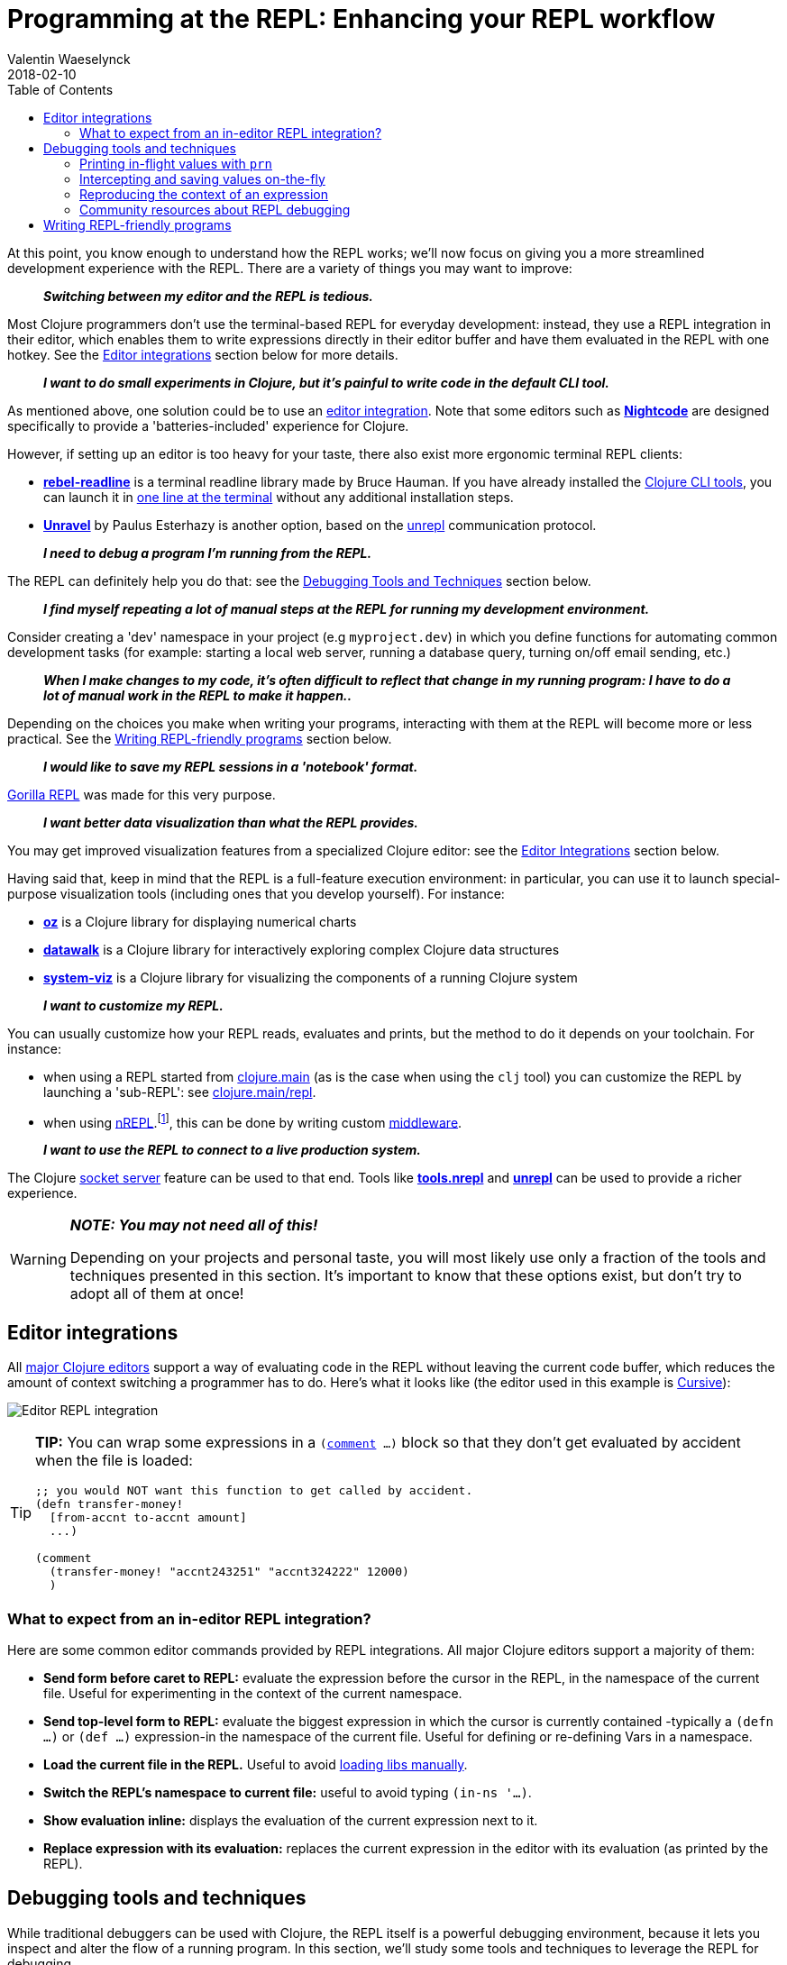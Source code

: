 = Programming at the REPL: Enhancing your REPL workflow
Valentin Waeselynck
2018-02-10
:type: repl
:toc: macro
:icons: font
:navlinktext: Enhancing your REPL workflow
:prevpagehref: navigating_namespaces
:prevpagetitle: Navigating Namespaces
:nextpagehref: guidelines_for_repl_aided_development
:nextpagetitle: Guidelines for REPL-Aided Development

ifdef::env-github,env-browser[:outfilesuffix: .adoc]

toc::[]

At this point, you know enough to understand how the REPL works; we'll now focus on giving 
you a more streamlined development experience with the REPL. There are a variety of things
you may want to improve:

[quote]
____
**_Switching between my editor and the REPL is tedious._**
____

Most Clojure programmers don't use the terminal-based REPL for everyday development:
instead, they use a REPL integration in their editor, which enables them to write expressions
directly in their editor buffer and have them evaluated in the REPL with one hotkey. 
See the <<editor-integrations,Editor integrations>> section below for more details.

[quote]
____
**_I want to do small experiments in Clojure, but it's painful to write code in the default CLI tool._**
____

As mentioned above, one solution could be to use an <<editor-integrations,editor integration>>.
Note that some editors such as **https://sekao.net/nightcode/[Nightcode]** are designed specifically to 
provide a 'batteries-included' experience for Clojure.

However, if setting up an editor is too heavy for your taste, there also exist more ergonomic terminal REPL clients:

* **https://github.com/bhauman/rebel-readline[rebel-readline]** is a terminal readline library made by Bruce Hauman.
If you have already installed the <<xref/../../deps_and_cli#,Clojure CLI tools>>, you can launch it in https://github.com/bhauman/rebel-readline#quick-try[one line at the terminal]
without any additional installation steps.
* **https://github.com/Unrepl/unravel[Unravel]** by Paulus Esterhazy is another option, based on the https://github.com/Unrepl/unrepl[unrepl] communication protocol.

[quote]
____
**_I need to debug a program I'm running from the REPL._**
____

The REPL can definitely help you do that: see the <<debugging-tools-and-techniques,Debugging Tools and Techniques>> section below.

[quote]
____
**_I find myself repeating a lot of manual steps at the REPL for running my development environment._**
____

Consider creating a 'dev' namespace in your project (e.g `myproject.dev`) in which you define functions 
for automating common development tasks (for example: starting a local web server, running a database query,
turning on/off email sending, etc.)

[quote]
____
**_When I make changes to my code, it's often difficult to reflect that change in my running program:
I have to do a lot of manual work in the REPL to make it happen.._**
____

Depending on the choices you make when writing your programs, interacting with them at the REPL will 
become more or less practical. See the <<writing-repl-friendly-programs,Writing REPL-friendly programs>> section below.

[quote]
____
**_I would like to save my REPL sessions in a 'notebook' format._**
____

http://gorilla-repl.org/[Gorilla REPL] was made for this very purpose.

[quote]
____
**_I want better data visualization than what the REPL provides._**
____

You may get improved visualization features from a specialized Clojure editor:
 see the <<editor-integrations,Editor Integrations>> section below.

Having said that, keep in mind that the REPL is a full-feature execution environment: in particular, you can use it 
to launch special-purpose visualization tools (including ones that you develop yourself).
For instance: 

* **https://github.com/metasoarous/oz[oz]** is a Clojure library for displaying numerical charts
* **https://github.com/eggsyntax/datawalk[datawalk]** is a Clojure library for interactively exploring complex 
Clojure data structures
* **https://github.com/walmartlabs/system-viz[system-viz]** is a Clojure library for visualizing the components of a running 
Clojure system

[quote]
____
**_I want to customize my REPL._**
____

You can usually customize how your REPL reads, evaluates and prints, but the method to do it 
depends on your toolchain. For instance:

* when using a REPL started from <<xref/../../../reference/repl_and_main#,clojure.main>> (as is the case when using the `clj` tool)
you can customize the REPL by launching a 'sub-REPL': see https://clojure.github.io/clojure/clojure.main-api.html#clojure.main/repl[clojure.main/repl].
* when using https://github.com/clojure/tools.nrepl[nREPL].footnote:[
At the time of writing (March 2018), https://github.com/clojure/tools.nrepl[nREPL] is the most popular toolchain
for REPL-editor integration], this can be done by writing custom https://github.com/clojure/tools.nrepl#middleware[middleware].

[quote]
____
**_I want to use the REPL to connect to a live production system._**
____

The Clojure <<xref/../../../reference/repl_and_main#launching_a_socket_server,socket server>> feature can be used
to that end. Tools like **https://github.com/clojure/tools.nrepl[tools.nrepl]** and **https://github.com/Unrepl/unrepl[unrepl]**
can be used to provide a richer experience.

[WARNING]
====
**_NOTE: You may not need all of this!_**

Depending on your projects and personal taste, you will most likely use only a fraction of the tools and techniques presented in this section.
It's important to know that these options exist, but don't try to adopt all of them at once!
====

[#editor-integrations]
== Editor integrations

All <<xref/../../../community/resources#_clojure_tools,major Clojure editors>> support a way of evaluating code in the REPL without leaving 
the current code buffer, which reduces the amount of context switching a programmer has to do.
Here's what it looks like (the editor used in this example is https://cursive-ide.com/userguide/repl.html[Cursive]):

image:/images/content/guides/repl/cursive-repl-demo.gif["Editor REPL integration"]

[TIP]
====
**TIP:** You can wrap some expressions in a `(https://clojure.github.io/clojure/clojure.core-api.html#clojure.core/comment[comment] ...)`
block so that they don't get evaluated by accident when the file is loaded:

[source,clojure]
----
;; you would NOT want this function to get called by accident.
(defn transfer-money!
  [from-accnt to-accnt amount]
  ...)

(comment
  (transfer-money! "accnt243251" "accnt324222" 12000)
  )
----
====

=== What to expect from an in-editor REPL integration?

Here are some common editor commands provided by REPL integrations. All major Clojure 
editors support a majority of them:

* **Send form before caret to REPL:** evaluate the expression before the cursor in the REPL, 
in the namespace of the current file. Useful for experimenting in the context of the current namespace.
* **Send top-level form to REPL:** evaluate the biggest expression in which the cursor is currently contained
-typically a `(defn ...)` or `(def ...)` expression-in the namespace of the current file. 
Useful for defining or re-defining Vars in a namespace.
* **Load the current file in the REPL.** Useful to avoid <<_working_with_libs,loading libs manually>>.
* **Switch the REPL's namespace to current file:** useful to avoid typing `(in-ns '...)`.
* **Show evaluation inline:** displays the evaluation of the current expression next to it.
* **Replace expression with its evaluation:** replaces the current expression in the editor with its evaluation (as printed by the REPL).

[#debugging-tools-and-techniques]
== Debugging tools and techniques

While traditional debuggers can be used with Clojure, the REPL itself is a powerful debugging environment,
because it lets you inspect and alter the flow of a running program. In this section, we'll study some 
tools and techniques to leverage the REPL for debugging.

=== Printing in-flight values with `prn`

`(https://clojuredocs.org/clojure.core/prn[prn] ...)` expressions can be added in strategic places in your code to print intermediary values:

[source, clojure-repl]
----
(defn average
  "a buggy function for computing the average of some numbers."
  [numbers]
  (let [sum (first numbers)
        n (count numbers)]
    (prn sum) ;; HERE printing an intermediary value
    (/ sum n)))
#'user/average
user=> (average [12 14])
12 ## HERE
6
----

[TIP]
====
**TIP:** you can combine prn with the `(https://clojuredocs.org/clojure.core/doto[doto] ...)` macro, i.e `(doto MY-EXPR prn)`,
to make adding `prn` calls less invasive:

[source,clojure]
----
(defn average
  "a buggy function for computing the average of some numbers."
  [numbers]
  (let [sum (first numbers)
        n (count numbers)]
    (/ 
      (doto sum prn) ;; HERE
      n)))
----
====

==== Going further: 'spying' macros

Some Clojure libraries provide 'enhanced' versions of `prn` that are more informative, by also printing information 
about the wrapped expression. For example: 

* the **https://github.com/clojure/tools.logging[tools.logging]** logging library 
provides a http://clojure.github.io/tools.logging/#clojure.tools.logging/spy[spy] macro to log an expression's code along 
with its value
* the **https://github.com/dgrnbrg/spyscope[spyscope]** library lets you to insert these printing calls with very 
lightweight syntax.

==== Going further: tracing libraries

_Tracing_ libraries such as **https://github.com/clojure/tools.trace[tools.trace]** and **http://bpiel.github.io/sayid/[Sayid]**
can help you instrument larger portions of your code, for example by automatically printing all the function calls in a 
given namespace, or all intermediary values in a given expression.

=== Intercepting and saving values on-the-fly

Sometimes you want to do more with intermediary values than just print them: 
you want to save them to conduct further experiments on them at the REPL.
This can be done by inserting a `(def ...)` call inside the expression where the value appears: 

[source,clojure]
----
(defn average
  [numbers]
  (let [sum (apply + numbers)
        n (count numbers)]
    (def n n) ;; FIXME remove when you're done debugging
    (/ sum n)))
----
[source,clojure-repl]
----
user=> (average [1 2 3])
2
user=> n
3
----

This 'inline-def' technique is described in more depth in https://blog.michielborkent.nl/blog/2017/05/25/inline-def-debugging/[this blog post by Michiel Borkent].

=== Reproducing the context of an expression

When debugging at the REPL, we often want to reproduce manually something that our program did automatically,
that is evaluating some expressions inside a function body. To do that, we need to recreate the context
of the expressions of interest: one trick to achieve that is to define Vars (using `def`) with the same names 
and values as the locals used by the expressions. The 'physics' example below illustrates this approach:

[source,clojure]
----
(def G 6.67408e-11)
(def earth-radius 6.371e6)
(def earth-mass 5.972e24)

(defn earth-gravitational-force
  "Computes (an approximation of) the gravitational force between Earth and an object 
  of mass `m`, at distance `r` of Earth's center."
  [m r]
  (/ 
    (* 
      G 
      m 
      (if (>= r earth-radius)
        earth-mass
        (* 
          earth-mass 
          (Math/pow (/ r earth-radius) 3.0))))
    (* r r)))
    
;;;; calling our function for an object of 80kg at distance 5000km.
(earth-gravitational-force 80 5e6) ; => 616.5217226636292

;;;; recreating the context of our call
(def m 80)
(def r 5e6)
;; note: the same effect could be achieved using the 'inline-def' technique described in the previous section.

;;;; we can now directly evaluate any expression in the function body:
(* r r) ; => 2.5E13
(>= r earth-radius) ; => false
(Math/pow (/ r earth-radius) 3.0) ; => 0.48337835316173317
----

This technique is described in more depth in Stuart Halloway's article
http://blog.cognitect.com/blog/2017/6/5/repl-debugging-no-stacktrace-required[REPL Debugging: No Stacktrace Required].
The **https://github.com/vvvvalvalval/scope-capture[scope-capture]** library was made to automate 
the manual task of saving and re-creating the context of an expression.

=== Community resources about REPL debugging

* https://www.clojure-toolbox.com/[The Clojure Toolbox] provides a list a Clojure libraries for debugging.
* https://cambium.consulting/articles/2018/2/8/the-power-of-clojure-debugging[The Power of Clojure: debugging] 
is an article by Cambium Consulting which provides a list of techniques for debugging at the REPL.
* _Clojure From the Ground Up_ by Aphyr contains a https://aphyr.com/posts/319-clojure-from-the-ground-up-debugging[chapter about debugging],
presenting techniques for debugging Clojure in particular and a principled approach to debugging in general.
* In his article http://blog.cognitect.com/blog/2017/6/5/repl-debugging-no-stacktrace-required[REPL Debugging: No Stacktrace Required],
Stuart Halloway demonstrates how the quick feedback loop at the REPL can be used to narrow down the cause of a bug 
without using error information at all.
* Eli Bendersky has written some https://eli.thegreenplace.net/2017/notes-on-debugging-clojure-code/#id3[Notes on debugging Clojure code].
* https://www.youtube.com/watch?v=FihU5JxmnBg[Debugging with the Scientific Method] is a conference talk by Stuart Halloway
promoting a scientific approach to debugging in general.

[#writing-repl-friendly-programs]
== Writing REPL-friendly programs

While interactive development at the REPL gives a lot of power to programmers, 
it also adds new challenges: programs must be designed so that they lend themselves 
well to REPL interaction, which is a new constraint to be vigilant of when writing code.footnote:[
A similar phenomenon happens with the well-known technique of https://en.wikipedia.org/wiki/Software_testing[automated testing]: 
while testing can bring a lot of value to programmers, it requires extra care to write code that is 'testable'.
Just like tests, the REPL should not be an afterthought when writing Clojure code.]

Covering this topic extensively would take us too far for the scope of this guide, 
so we will merely provide some tips and resources to guide your own research and problem-solving.

**_REPL-friendly code can be re-defined._** Code is more easily redefined when it is called via a Var 
(defined e.g via `(def ...)` or `(defn ...)`), because a Var can be redefined without touching the code that calls it.
This is illustrated in the following example, which prints some numbers at a regular time interval:

[source,clojure]
----
;; Each of these 4 code examples start a loop in another thread 
;; which prints numbers at a regular time interval.

;;;; 1. NOT REPL-friendly
;; We won't be able to change the way numbers are printed without restarting the REPL.
(future 
  (run! 
    (fn [i]
      (println i "green bottles, standing on the wall. ♫")
      (Thread/sleep 1000))
    (range)))

;;;; 2. REPL-friendly
;; We can easily change the way numbers are printed by re-defining print-number-and-wait.
;; We can even stop the loop by having print-number-and-wait throw an Exception.
(defn print-number-and-wait
  [i]
  (println i "green bottles, standing on the wall. ♫")
  (Thread/sleep 1000))

(future 
  (run! 
    (fn [i] (print-number-and-wait i))
    (range)))

;;;; 3. NOT REPL-friendly
;; Unlike the above example, the loop can't be altered by re-defining print-number-and-wait,
;; because the loop uses the value of print-number-and-wait, not the #'print-number-and-wait Var.
(defn print-number-and-wait
  [i]
  (println i "green bottles, standing on the wall. ♫")
  (Thread/sleep 1000))

(future 
  (run! 
    print-number-and-wait
    (range)))

;;;; 4. REPL-friendly
;; The following works because a Clojure Var is (conveniently) also a function,
;; which consist of looking up its value (presumably a function) and calling it.
(defn print-number-and-wait
  [i]
  (println i "green bottles, standing on the wall. ♫")
  (Thread/sleep 1000))

(future 
  (run! 
    #'print-number-and-wait ;; mind the #' - the expression evaluates to the #'print-number-and-wait Var, not its value.
    (range)))
----

**_Beware of derived Vars._** If Var `b` is defined in terms of the value of Var `a`,
then you will need to re-define `b` each time you re-define `a`; it may be better to define 
`b` as a 0-arity function which uses `a`. Example:

[source,clojure]
----
;;; NOT REPL-friendly
;; if you re-define `solar-system-planets`, you have to think of re-defining `n-planets` too.
(def solar-system-planets 
  "The set of planets which orbit the Sun."
  #{"Mercury" "Venus" "Earth" "Mars" "Jupiter" "Saturn" "Uranus" "Neptune"})
  
(def n-planets
  "The number of planets in the solar system"
  (count solar-system-planets))


;;;; REPL-friendly
;; if you re-define `solar-system-planets`, the behaviour of `n-planets` will change accordingly.
(def solar-system-planets 
  "The set of planets which orbit the Sun."
  #{"Mercury" "Venus" "Earth" "Mars" "Jupiter" "Saturn" "Uranus" "Neptune"})
  
(defn n-planets
  "The number of planets in the solar system"
  []
  (count solar-system-planets))
----

**_REPL-friendly code can be reloaded._** Make sure that reloading a namespace will not alter the 
behaviour of the running program. If a Var needs to be defined exactly once (which should be very rare), 
consider defining it with `https://clojuredocs.org/clojure.core/defonce[defonce]`.

When dealing with a codebase with many namespaces, reloading the appropriate namespaces in the correct 
order can become difficult: the **https://github.com/clojure/tools.namespace[tools.namespace]** library 
was made to assist the programmer in this task.

**_Program state and source code should be kept in sync._** You usually want to make sure
that your program state reflects your source code and vice-versa, but this is not automatic. 
Reloading the code is often not enough: you also need to transform the program state accordingly.
Stuart Sierra has expounded on this problem in his article http://thinkrelevance.com/blog/2013/06/04/clojure-workflow-reloaded[My Clojure Workflow, Reloaded]
and his talk https://www.youtube.com/watch?v=13cmHf_kt-Q[Components Just Enough Structure].

This has motivated the creation of **_state management libraries:_**

* **https://github.com/stuartsierra/component[Component]**, which promotes a representation of program state 
as a managed map of Clojure records called a *system*.
* **https://github.com/danielsz/system[System]** is a library on top of https://github.com/stuartsierra/component[Component]
which provides a set of ready-made components.
* **https://github.com/tolitius/mount[Mount]** takes a radically different approach as Component, choosing to 
use Vars and namespaces as the supporting infrastructure for state.footnote:[At the time of writing,
there is controversy in the Clojure community regarding the relative merits of both approaches.]
* **https://github.com/weavejester/integrant[Integrant]** is a more recent library which shares Component's approach 
while addressing some of its perceived limitations.
